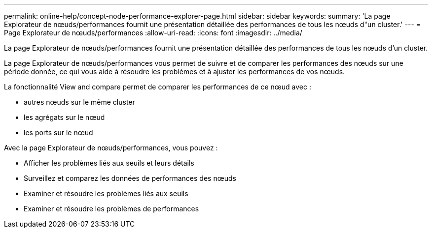---
permalink: online-help/concept-node-performance-explorer-page.html 
sidebar: sidebar 
keywords:  
summary: 'La page Explorateur de nœuds/performances fournit une présentation détaillée des performances de tous les nœuds d"un cluster.' 
---
= Page Explorateur de nœuds/performances
:allow-uri-read: 
:icons: font
:imagesdir: ../media/


[role="lead"]
La page Explorateur de nœuds/performances fournit une présentation détaillée des performances de tous les nœuds d'un cluster.

La page Explorateur de nœuds/performances vous permet de suivre et de comparer les performances des nœuds sur une période donnée, ce qui vous aide à résoudre les problèmes et à ajuster les performances de vos nœuds.

La fonctionnalité View and compare permet de comparer les performances de ce nœud avec :

* autres nœuds sur le même cluster
* les agrégats sur le nœud
* les ports sur le nœud


Avec la page Explorateur de nœuds/performances, vous pouvez :

* Afficher les problèmes liés aux seuils et leurs détails
* Surveillez et comparez les données de performances des nœuds
* Examiner et résoudre les problèmes liés aux seuils
* Examiner et résoudre les problèmes de performances

